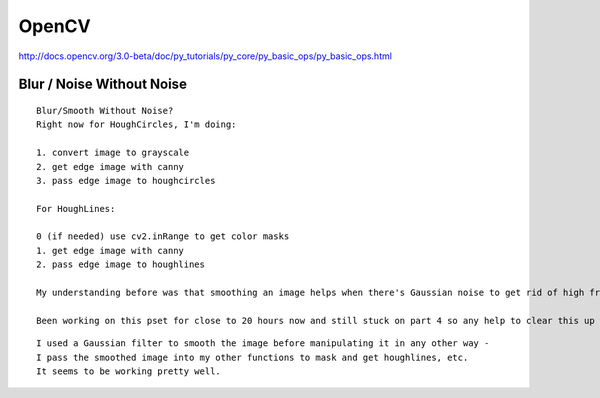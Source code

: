 OpenCV
======

http://docs.opencv.org/3.0-beta/doc/py_tutorials/py_core/py_basic_ops/py_basic_ops.html


.. raw:: html

    <iframe width="560" height="315" src="https://www.youtube-nocookie.com/embed/4zHbI-fFIlI" frameborder="0" allowfullscreen></iframe>

Blur / Noise Without Noise
--------------------------

::

    Blur/Smooth Without Noise?
    Right now for HoughCircles, I'm doing:

    1. convert image to grayscale
    2. get edge image with canny
    3. pass edge image to houghcircles

    For HoughLines:

    0 (if needed) use cv2.inRange to get color masks
    1. get edge image with canny
    2. pass edge image to houghlines

    My understanding before was that smoothing an image helps when there's Gaussian noise to get rid of high frequency pixels. Maybe I'm confusing myself...but should we be smoothing regardless of whether there's noise or not? If so, does the smoothing come after converting to gray scale or using color masks? Or after canny?

    Been working on this pset for close to 20 hours now and still stuck on part 4 so any help to clear this up would be awesome!

::

    I used a Gaussian filter to smooth the image before manipulating it in any other way -
    I pass the smoothed image into my other functions to mask and get houghlines, etc.
    It seems to be working pretty well.


